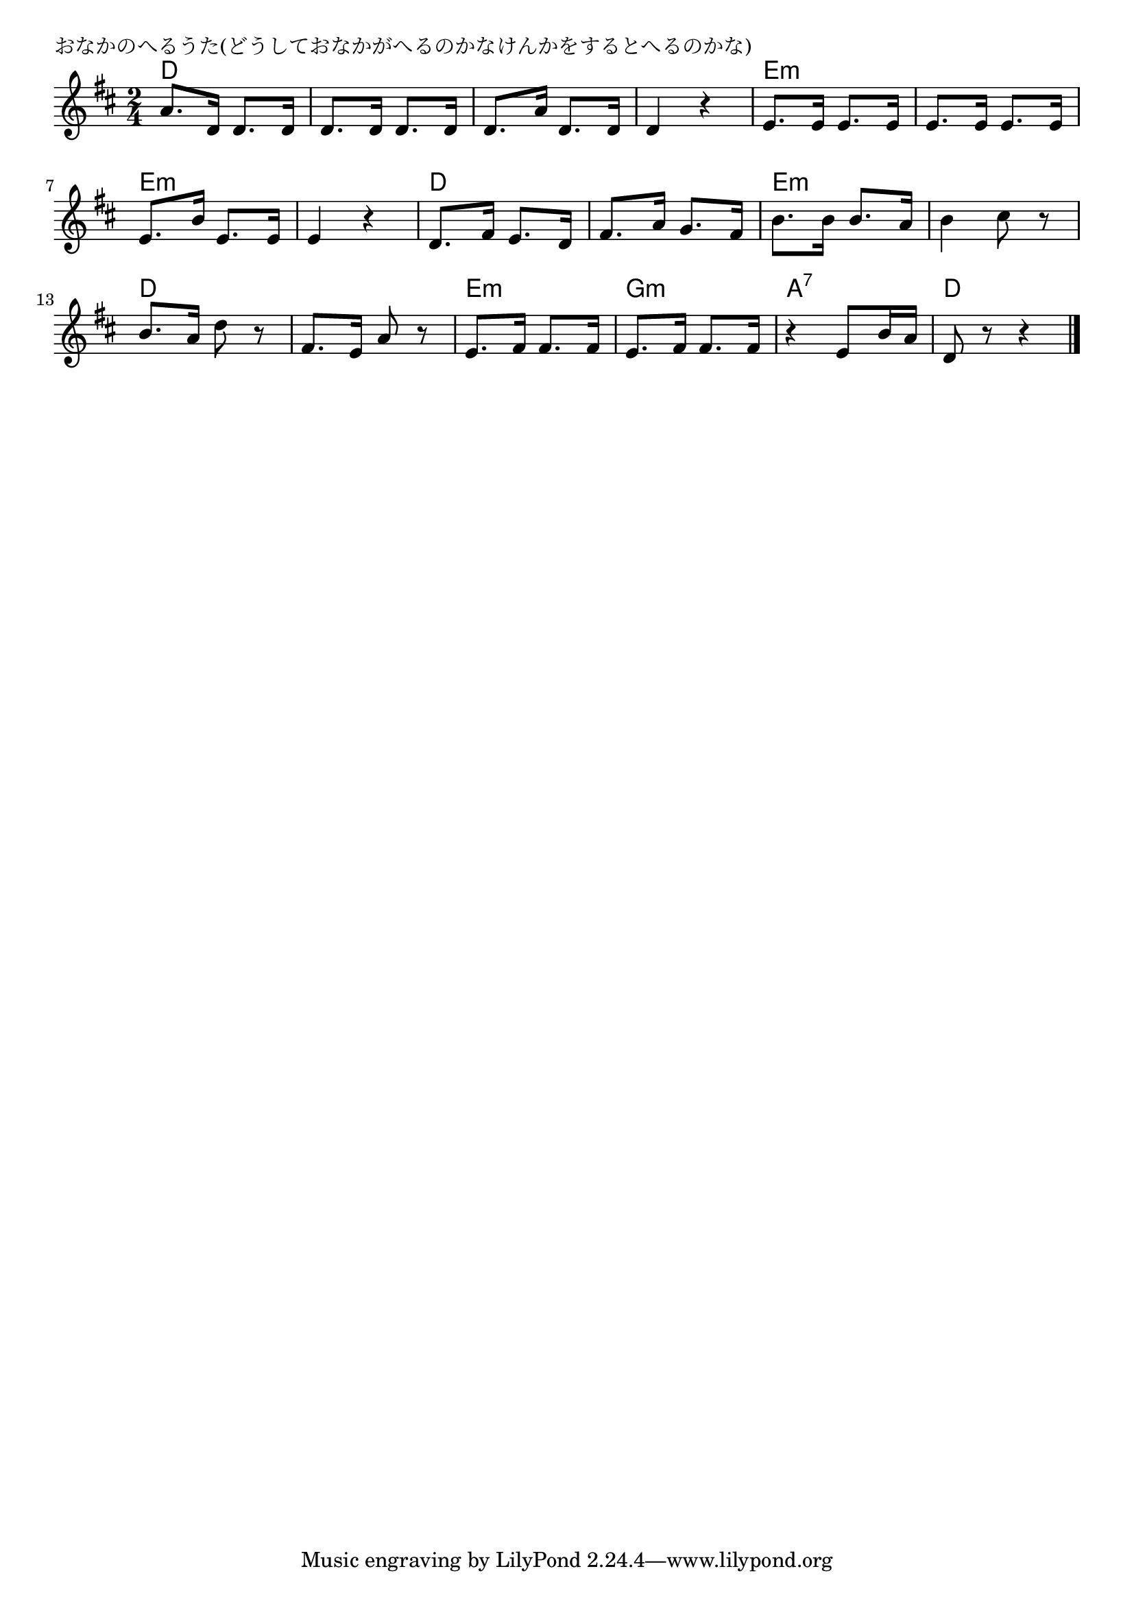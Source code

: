 \version "2.18.2"

% おなかのへるうた(どうしておなかがへるのかなけんかをするとへるのかな)

\header {
piece = "おなかのへるうた(どうしておなかがへるのかなけんかをするとへるのかな)"
}

melody =
\relative c'' {
\key d \major
\time 2/4
\set Score.tempoHideNote = ##t
\tempo 4=90
\numericTimeSignature
%
a8. d,16 d8. d16 |
d8. d16 d8. d16 |
d8. a'16 d,8. d16 |
d4 r |

e8. e16 e8. e16 |
e8. e16 e8. e16 |
e8. b'16 e,8. e16 |
e4 r |

d8. fis16 e8. d16 |
fis8. a16 g8. fis16 |
b8. b16 b8. a16 |
b4 cis8 r |
b8. a16 d8 r |

fis,8. e16 a8 r |
e8. fis16 fis8. fis16 |
e8. fis16 fis8. fis16 |
r4 e8 b'16 a |
d,8 r r4 |

\bar "|."
}

\score {
<<
\chords {
\set noChordSymbol = ""
\set chordChanges=##t
%%
d4 d d d d d d d
e:m e:m e:m e:m e:m e:m e:m e:m 
d d d d e:m e:m e:m e:m d d
d d e:m e:m g:m g:m a:7 a:7 d d



}
\new Staff {\melody}
>>
\layout {
line-width = #190
indent = 0\mm
}
\midi {}
}